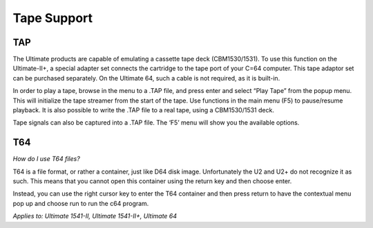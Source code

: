 
Tape Support
------------

TAP
___

The Ultimate products are capable of emulating a cassette tape deck
(CBM1530/1531). To use this function on the Ultimate-II+, a special
adapter set connects the cartridge to the tape port of your C=64
computer. This tape adaptor set can be purchased separately. On the
Ultimate 64, such a cable is not required, as it is built-in.

In order to play a tape, browse in the menu to a .TAP file, and press
enter and select “Play Tape” from the popup menu. This will initialize
the tape streamer from the start of the tape. Use functions in the main
menu (F5) to pause/resume playback. It is also possible to write the
.TAP file to a real tape, using a CBM1530/1531 deck.

Tape signals can also be captured into a .TAP file. The
‘F5’ menu will show you the available options.

T64
___

*How do I use T64 files?*

T64 is a file format, or rather a container, just like D64 disk image. 
Unfortunately the U2 and U2+ do not recognize it as such. 
This means that you cannot open this container using the return key and then choose enter.

Instead, you can use the right cursor key to enter the T64 container and then press return to have the contextual menu pop up and choose run to run the c64 program.

*Applies to: Ultimate 1541-II, Ultimate 1541-II+, Ultimate 64*

